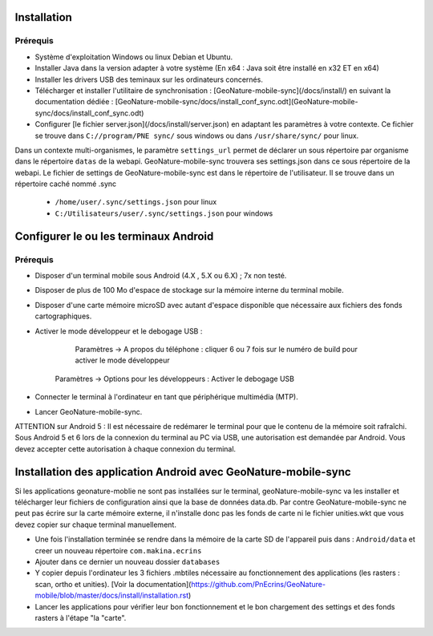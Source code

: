 ============
Installation
============

Prérequis
=========

* Système d'exploitation Windows ou linux Debian et Ubuntu.
* Installer Java dans la version adapter à votre système (En x64 : Java soit être installé en x32 ET en x64)

* Installer les drivers USB des teminaux sur les ordinateurs concernés.

*  Télécharger et installer l'utilitaire de synchronisation : [GeoNature-mobile-sync](/docs/install/) en suivant la documentation dédiée : [GeoNature-mobile-sync/docs/install_conf_sync.odt](GeoNature-mobile-sync/docs/install_conf_sync.odt)

* Configurer [le fichier server.json](/docs/install/server.json) en adaptant les paramètres à votre contexte. Ce fichier se trouve dans ``C://program/PNE sync/`` sous windows ou dans ``/usr/share/sync/`` pour linux.
Dans un contexte multi-organismes, le paramètre ``settings_url`` permet de déclarer un sous répertoire par organisme dans le répertoire ``datas`` de la webapi. GeoNature-mobile-sync trouvera ses settings.json dans ce sous répertoire de la webapi.
Le fichier de settings de GeoNature-mobile-sync est dans le répertoire de l'utilisateur. Il se trouve dans un répertoire caché nommé .sync 
	* ``/home/user/.sync/settings.json`` pour linux
	* ``C:/Utilisateurs/user/.sync/settings.json`` pour windows


======================================
Configurer le ou les terminaux Android
======================================

Prérequis
=========
* Disposer d'un terminal mobile sous Android (4.X , 5.X ou 6.X) ; 7x non testé.
* Disposer de plus de 100 Mo d'espace de stockage sur la mémoire interne du terminal mobile.
* Disposer d'une carte mémoire microSD avec autant d'espace disponible que nécessaire aux fichiers des fonds cartographiques.
* Activer le mode développeur et le debogage USB :

	    Paramètres -> A propos du téléphone : cliquer 6 ou 7 fois sur le numéro de build pour activer le mode développeur
    	Paramètres -> Options pour les développeurs : Activer le debogage USB

* Connecter le terminal à l'ordinateur en tant que périphérique multimédia (MTP).
* Lancer GeoNature-mobile-sync.

ATTENTION sur Android 5 : Il est nécessaire de redémarer le terminal pour que le contenu de la mémoire soit rafraîchi.
Sous Android 5 et 6 lors de la connexion du terminal au PC via USB, une autorisation est demandée par Android. Vous devez accepter cette autorisation à chaque connexion du terminal.

===============================================================
Installation des application Android avec GeoNature-mobile-sync 
===============================================================

Si les applications geonature-moblie ne sont pas installées sur le terminal, geoNature-mobile-sync va les installer et télécharger leur fichiers de configuration ainsi que la base de données data.db. Par contre GeoNature-mobile-sync  ne peut pas écrire sur la carte mémoire externe, il n'installe donc pas les fonds de carte ni le fichier unities.wkt que vous devez copier sur chaque terminal manuellement.

* Une fois l'installation terminée se rendre dans la mémoire de la carte SD de l'appareil puis dans : ``Android/data`` et creer un nouveau répertoire ``com.makina.ecrins``
* Ajouter dans ce dernier un nouveau dossier ``databases``
* Y copier depuis l'ordinateur les 3 fichiers .mbtiles nécessaire au fonctionnement des applications (les rasters : scan, ortho et unities). [Voir la documentation](https://github.com/PnEcrins/GeoNature-mobile/blob/master/docs/install/installation.rst)

* Lancer les applications pour vérifier leur bon fonctionnement et le bon chargement des settings et des fonds rasters à l'étape "la "carte".
